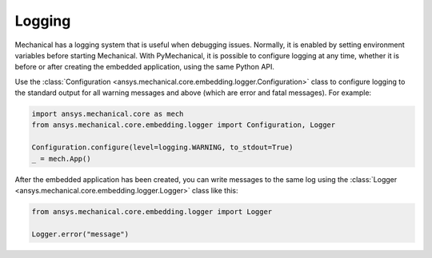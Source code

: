 .. _ref_embedding_user_guide_logging:

*******
Logging
*******

Mechanical has a logging system that is useful when debugging issues. Normally, it is
enabled by setting environment variables before starting Mechanical. With PyMechanical,
it is possible to configure logging at any time, whether it is before or after creating
the embedded application, using the same Python API.

Use the :class:`Configuration <ansys.mechanical.core.embedding.logger.Configuration>` class to
configure logging to the standard output for all warning messages and above (which are error and fatal messages).
For example:

.. code:: python

    import ansys.mechanical.core as mech
    from ansys.mechanical.core.embedding.logger import Configuration, Logger

    Configuration.configure(level=logging.WARNING, to_stdout=True)
    _ = mech.App()

After the embedded application has been created, you can write messages to the same
log using the :class:`Logger <ansys.mechanical.core.embedding.logger.Logger>` class like this:

.. code:: python

    from ansys.mechanical.core.embedding.logger import Logger

    Logger.error("message")
